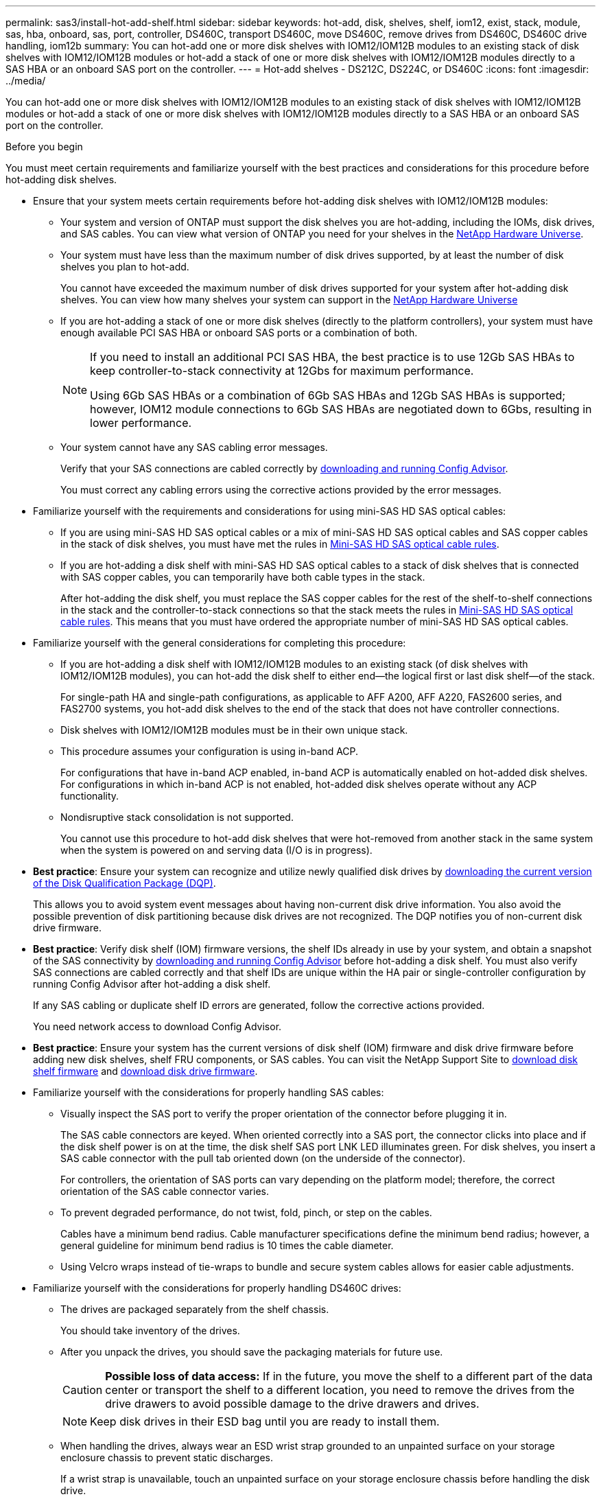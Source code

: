 ---
permalink: sas3/install-hot-add-shelf.html
sidebar: sidebar
keywords: hot-add, disk, shelves, shelf, iom12, exist, stack, module, sas, hba, onboard, sas, port, controller, DS460C, transport DS460C, move DS460C, remove drives from DS460C, DS460C drive handling, iom12b
summary: You can hot-add one or more disk shelves with IOM12/IOM12B modules to an existing stack of disk shelves with IOM12/IOM12B modules or hot-add a stack of one or more disk shelves with IOM12/IOM12B modules directly to a SAS HBA or an onboard SAS port on the controller.
---
= Hot-add shelves - DS212C, DS224C, or DS460C
:icons: font
:imagesdir: ../media/

[.lead]
You can hot-add one or more disk shelves with IOM12/IOM12B modules to an existing stack of disk shelves with IOM12/IOM12B modules or hot-add a stack of one or more disk shelves with IOM12/IOM12B modules directly to a SAS HBA or an onboard SAS port on the controller.

[[before_you_begin]]
.Before you begin

You must meet certain requirements and familiarize yourself with the best practices and considerations for this procedure before hot-adding disk shelves.

* Ensure that your system meets certain requirements before hot-adding disk shelves with IOM12/IOM12B modules:
** Your system and version of ONTAP must support the disk shelves you are hot-adding, including the IOMs, disk drives, and SAS cables. You can view what version of ONTAP you need for your shelves in the https://hwu.netapp.com[NetApp Hardware Universe^].
**  Your system must have less than the maximum number of disk drives supported, by at least the number of disk shelves you plan to hot-add.
+
You cannot have exceeded the maximum number of disk drives supported for your system after hot-adding disk shelves. You can view how many shelves your system can support in the https://hwu.netapp.com[NetApp Hardware Universe^]
** If you are hot-adding a stack of one or more disk shelves (directly to the platform controllers), your system must have enough available PCI SAS HBA or onboard SAS ports or a combination of both.
+
[NOTE]
====
If you need to install an additional PCI SAS HBA, the best practice is to use 12Gb SAS HBAs to keep controller-to-stack connectivity at 12Gbs for maximum performance.

Using 6Gb SAS HBAs or a combination of 6Gb SAS HBAs and 12Gb SAS HBAs is supported; however, IOM12 module connections to 6Gb SAS HBAs are negotiated down to 6Gbs, resulting in lower performance.
====
** Your system cannot have any SAS cabling error messages.
+
Verify that your SAS connections are cabled correctly by https://mysupport.netapp.com/site/tools[downloading and running Config Advisor^].
+
You must correct any cabling errors using the corrective actions provided by the error messages.

* Familiarize yourself with the requirements and considerations for using mini-SAS HD SAS optical cables:
** If you are using mini-SAS HD SAS optical cables or a mix of mini-SAS HD SAS optical cables and SAS copper cables in the stack of disk shelves, you must have met the rules in link:install-cabling-rules.html#mini-sas-hd-sas-optical-cable-rules[Mini-SAS HD SAS optical cable rules].
** If you are hot-adding a disk shelf with mini-SAS HD SAS optical cables to a stack of disk shelves that is connected with SAS copper cables, you can temporarily have both cable types in the stack.
+
After hot-adding the disk shelf, you must replace the SAS copper cables for the rest of the shelf-to-shelf connections in the stack and the controller-to-stack connections so that the stack meets the rules in link:install-cabling-rules.html#mini-sas-hd-sas-optical-cable-rules[Mini-SAS HD SAS optical cable rules]. This means that you must have ordered the appropriate number of mini-SAS HD SAS optical cables.


* Familiarize yourself with the general considerations for completing this procedure:
**  If you are hot-adding a disk shelf with IOM12/IOM12B modules to an existing stack (of disk shelves with IOM12/IOM12B modules), you can hot-add the disk shelf to either end--the logical first or last disk shelf--of the stack.
+
For single-path HA and single-path configurations, as applicable to AFF A200, AFF A220, FAS2600 series, and FAS2700 systems, you hot-add disk shelves to the end of the stack that does not have controller connections.
**  Disk shelves with IOM12/IOM12B modules must be in their own unique stack.
**  This procedure assumes your configuration is using in-band ACP.
+
For configurations that have in-band ACP enabled, in-band ACP is automatically enabled on hot-added disk shelves. For configurations in which in-band ACP is not enabled, hot-added disk shelves operate without any ACP functionality.
**  Nondisruptive stack consolidation is not supported.
+
You cannot use this procedure to hot-add disk shelves that were hot-removed from another stack in the same system when the system is powered on and serving data (I/O is in progress).

* *Best practice*: Ensure your system can recognize and utilize newly qualified disk drives by https://mysupport.netapp.com/site/downloads/firmware/disk-drive-firmware/download/DISKQUAL/ALL/qual_devices.zip[downloading the current version of the Disk Qualification Package (DQP)^].
//30 aug 2022, BURT 1491809: correct the DQP link
+
This allows you to avoid system event messages about having non-current disk drive information. You also avoid the possible prevention of disk partitioning because disk drives are not recognized. The DQP notifies you of non-current disk drive firmware.

* *Best practice*: Verify disk shelf (IOM) firmware versions, the shelf IDs already in use by your system, and obtain a snapshot of the SAS connectivity by https://mysupport.netapp.com/site/tools[downloading and running Config Advisor^] before hot-adding a disk shelf. You must also verify SAS connections are cabled correctly and that shelf IDs are unique within the HA pair or single-controller configuration by running Config Advisor after hot-adding a disk shelf.
+
If any SAS cabling or duplicate shelf ID errors are generated, follow the corrective actions provided.
+
You need network access to download Config Advisor.

* *Best practice*: Ensure your system has the current versions of disk shelf (IOM) firmware and disk drive firmware before adding new disk shelves, shelf FRU components, or SAS cables. You can visit the NetApp Support Site to https://mysupport.netapp.com/site/downloads/firmware/disk-shelf-firmware[download disk shelf firmware] and https://mysupport.netapp.com/site/downloads/firmware/disk-drive-firmware[download disk drive firmware].

* Familiarize yourself with the considerations for properly handling SAS cables:
**  Visually inspect the SAS port to verify the proper orientation of the connector before plugging it in.
+
The SAS cable connectors are keyed. When oriented correctly into a SAS port, the connector clicks into place and if the disk shelf power is on at the time, the disk shelf SAS port LNK LED illuminates green. For disk shelves, you insert a SAS cable connector with the pull tab oriented down (on the underside of the connector).
+
For controllers, the orientation of SAS ports can vary depending on the platform model; therefore, the correct orientation of the SAS cable connector varies.
** To prevent degraded performance, do not twist, fold, pinch, or step on the cables.
+
Cables have a minimum bend radius. Cable manufacturer specifications define the minimum bend radius; however, a general guideline for minimum bend radius is 10 times the cable diameter.
** Using Velcro wraps instead of tie-wraps to bundle and secure system cables allows for easier cable adjustments.


* Familiarize yourself with the considerations for properly handling DS460C drives:
** The drives are packaged separately from the shelf chassis.
+
You should take inventory of the drives.
** After you unpack the drives, you should save the packaging materials for future use.
+
CAUTION: *Possible loss of data access:* If in the future, you move the shelf to a different part of the data center or transport the shelf to a different location, you need to remove the drives from the drive drawers to avoid possible damage to the drive drawers and drives.
+
NOTE: Keep disk drives in their ESD bag until you are ready to install them.
** When handling the drives, always wear an ESD wrist strap grounded to an unpainted surface on your storage enclosure chassis to prevent static discharges.
+
If a wrist strap is unavailable, touch an unpainted surface on your storage enclosure chassis before handling the disk drive.

[[install_disk_shelves_for_a_hot_add]]
== Step 1: Install disk shelves for a hot-add

For each disk shelf you are hot-adding, you install the disk shelf into a rack, connect the power cords, power on the disk shelf, and set the disk shelf ID before cabling the SAS connections.

.Steps

. Install the rack mount kit (for two-post or four-post rack installations) that came with your disk shelf using the installation flyer that came with the kit.
+
NOTE: If you are installing multiple disk shelves, you should install them from the bottom to the top of the rack for the best stability.
+
NOTE: Do not flange-mount the disk shelf into a telco-type rack; the disk shelf's weight can cause it to collapse in the rack under its own weight.
+
. Install and secure the disk shelf onto the support brackets and rack using the installation flyer that came with the kit.
+
To make a disk shelf lighter and easier to maneuver, remove the power supplies and I/O modules (IOMs).
+
CAUTION: Although the drives in DS460C shelves are packaged separately, which makes the shelf lighter, an empty DS460C shelf still weighs approximately 132 lb (60kg). It is recommended that you use a mechanized lift or four people using the lift handles to safely move an empty DS460C shelf.
+
Your DS460C shipment includes four detachable lift handles (two for each side). To use the lift handles, you install them by inserting the tabs of the handles into the slots in the side of the shelf and pushing up until they click into place. Then, as you slide the disk shelf onto the rails, you detach one set of handles at a time using the thumb latch. The following illustration shows how to attach a lift handle.
+
image::../media/drw_ds460c_handles.gif[Installing the lift handles]

. Reinstall any power supplies and IOMs you removed prior to installing your disk shelf into the rack.

. If you are installing a DS460C disk shelf, install the drives into the drive drawers. Otherwise, go to the next step.
+
[NOTE]
====
Always wear an ESD wrist strap grounded to an unpainted surface on your storage enclosure chassis to prevent static discharges.

If a wrist strap is unavailable, touch an unpainted surface on your storage enclosure chassis before handling the disk drive.
====
+
If you purchased a partially populated shelf, meaning that the shelf has less than the 60 drives it supports, install the drives as follows in each drawer:

** Install the first four drives into the front slots (0, 3, 6, and 9).
+
NOTE: *Risk of equipment malfunction:* To allow for proper air flow and prevent overheating, always install the first four drives into the front slots (0, 3, 6, and 9).

** For the remaining drives, evenly distribute them across each drawer.
+
The following illustration shows how the drives are numbered from 0 to 11 in each drive drawer within the shelf.
+
image::../media/dwg_trafford_drawer_with_hdds_callouts.gif[Drive numbering]
+
.. Open the top drawer of the shelf.
.. Remove a drive from its ESD bag.
.. Raise the cam handle on the drive to vertical.
.. Align the two raised buttons on each side of the drive carrier with the matching gap in the drive channel on the drive drawer.
+
image::../media/28_dwg_e2860_de460c_drive_cru.gif[Location of raised buttons on drive]
+
[cols="10,90"]
|===
a| 
image:../media/icon_round_1.png[Callout number 1]
a| 
Raised button on the right side of the drive carrier
|===
+
.. Lower the drive straight down, and then rotate the cam handle down until the drive snaps into place under the orange release latch.
+
.. Repeat the previous substeps for each drive in the drawer.
+
You must be sure that slots 0, 3, 6, and 9 in each drawer contain drives.
+
.. Carefully push the drive drawer back into the enclosure.
+s
image:../media/2860_dwg_e2860_de460c_gentle_close.gif[Gently closing the drawer]
+
CAUTION: *Possible loss of data access:* Never slam the drawer shut. Push the drawer in slowly to avoid jarring the drawer and causing damage to the storage array.
+
.. Close the drive drawer by pushing both levers towards the center.
.. Repeat these steps for each drawer in the disk shelf.
.. Attach the front bezel.
+
. If you are adding multiple disk shelves, repeat the previous steps for each disk shelf you are installing.
. Connect the power supplies for each disk shelf:
 .. Connect the power cords first to the disk shelves, securing them in place with the power cord retainer, and then connect the power cords to different power sources for resiliency.
 .. Turn on the power supplies for each disk shelf and wait for the disk drives to spin up.
. Set the shelf ID for each disk shelf you are hot-adding to an ID that is unique within the HA pair or single-controller configuration.
+
If you have a platform model with an internal disk shelf, shelf IDs must be unique across the internal disk shelf and externally attached disk shelves.
+
You can use the following substeps to change shelf IDs. For more detailed instructions, use link:install-change-shelf-id.html[Change a shelf ID^].

 .. If needed, verify shelf IDs already in use by running Config Advisor.
+
You can also run the `storage shelf show -fields shelf-id` command to see a list of shelf IDs already in use (and duplicates if present) in your system.

 .. Access the shelf ID button behind the left end cap.
 .. Change the shelf ID to a valid ID (00 through 99).
 .. Power-cycle the disk shelf to make the shelf ID take effect.
+
Wait at least 10 seconds before turning the power back on to complete the power cycle.
+
The shelf ID blinks and the operator display panel amber LED blinks until you power cycle the disk shelf.

 .. Repeat substeps a through d for each disk shelf you are hot-adding.

== Step 2: Cable disk shelves for a hot-add

You cable the SAS connections (shelf-to-shelf and controller-to-stack) as applicable for hot-added disk shelves so they have connectivity to the system.

.About this task

* For an explanation and examples of shelf-to-shelf "`standard`" cabling and shelf-to-shelf "`double-wide`" cabling, see link:install-cabling-rules.html#shelf-to-shelf-connection-rules[Shelf-to-shelf SAS connection rules].
* For instructions about how to read a worksheet to cable controller-to-stack connections, see link:install-cabling-worksheets-how-to-read-multipath.html[How to read a worksheet to cable controller-to-stack connections for multipathed connectivity] or link:install-cabling-worksheets-how-to-read-quadpath.html[How to read a worksheet to cable controller-to-stack connections for quad-pathed connectivity].
* After you have cabled the hot-added disk shelves, ONTAP recognizes them: disk ownership is assigned if disk ownership automatic assignment is enabled; disk shelf (IOM) firmware and disk drive firmware should automatically update if needed; and if in-band ACP is enabled on your configuration, it is automatically enabled on the hot-added disk shelves.
+
NOTE: Firmware updates can take up to 30 minutes.

.Before you begin


* You must have met the requirements for completing this procedure in the <<before_you_begin,Before you begin>> section and installed, powered on, and set shelf IDs for each disk shelf as instructed in <<install_disk_shelves_for_a_hot_add,Install disk shelves with IOM12 modules for a hot-add>>.


.Steps

. If you want to manually assign disk ownership for the disk shelves you are hot-adding, you need to disable disk ownership automatic assignment if it is enabled; otherwise, go to the next step.
+
You need to manually assign disk ownership if disks in the stack are owned by both controllers in an HA pair.
+
You disable disk ownership automatic assignment before cabling the hot-added disk shelves and then later, in step 7, you reenable it after cabling the hot-added disk shelves.

 .. Verify if disk ownership automatic assignment is enabled:``storage disk option show``
+
If you have an HA pair, you can enter the command at the console of either controller.
+
If disk ownership automatic assignment is enabled, the output shows "`on`" (for each controller) in the "`Auto Assign`" column.

 .. If disk ownership automatic assignment is enabled, you need to disable it:``storage disk option modify -node _node_nam_e -autoassign off``
+
You need to disable disk ownership automatic assignment on both controllers in an HA pair.

. If you are hot-adding a stack of disk shelves directly to a controller, complete the following substeps; otherwise, go to step 3.
 .. If the stack you are hot-adding has more than one disk shelf, cable the shelf-to-shelf connections; otherwise, go to substep b.
+
[cols="2*",options="header"]
|===
| If...| Then...
a|
You are cabling a stack with multipath HA, tri-path HA, multipath, single-path HA, or single-path connectivity to the controllers
a|
Cable the shelf-to-shelf connections as "`standard`" connectivity (using IOM ports 3 and 1):

  ... Beginning with the logical first shelf in the stack, connect IOM A port 3 to the next shelf's IOM A port 1 until each IOM A in the stack is connected.
  ... Repeat substep i for IOM B.

a|
You are cabling a stack with quad-path HA or quad-path connectivity to the controllers
a|
Cable the shelf-to-shelf connections as "`double-wide`" connectivity:        You cable the standard connectivity using IOM ports 3 and 1 and then the double-wide connectivity using IOM ports 4 and 2.

  ... Beginning with the logical first shelf in the stack, connect IOM A port 3 to the next shelf's IOM A port 1 until each IOM A in the stack is connected.
  ... Beginning with the logical first shelf in the stack, connect IOM A port 4 to the next shelf's IOM A port 2 until each IOM A in the stack is connected.
  ... Repeat substeps i and ii for IOM B.

+
|===

.. Check the controller-to-stack cabling worksheets and cabling examples to see whether a completed worksheet exists for your configuration.
+
link:install-cabling-worksheets-examples-fas2600.html[Controller-to-stack cabling worksheets and cabling examples for platforms with internal storage]
+
link:install-cabling-worksheets-examples-multipath.html[Controller-to-stack cabling worksheets and cabling examples for multipath HA configurations]
+
link:install-worksheets-examples-quadpath.html[Controller-to-stack cabling worksheet and cabling example for a quad-path HA configuration with two quad-port SAS HBAs]

 .. If there is a completed worksheet for your configuration, cable the controller-to-stack connections using the completed worksheet; otherwise, go to the next substep.
 .. If there is no completed worksheet for your configuration, fill out the appropriate worksheet template, and then cable the controller-to-stack connections using the completed worksheet.
+
link:install-cabling-worksheet-template-multipath.html[Controller-to-stack cabling worksheet template for multipathed connectivity]
+
link:install-cabling-worksheet-template-quadpath.html[Controller-to-stack cabling worksheet template for quad-pathed connectivity]

 .. Verify that all cables are securely fastened.
. If you are hot-adding one or more disk shelves to an end (the logical first or last disk shelf) of an existing stack, complete the applicable substeps for your configuration; otherwise, go to the next step.
+
NOTE: Make sure that you wait at least 70 seconds between disconnecting a cable and reconnecting it, and if you are replacing a cable for a longer one.
+

[cols="2*",options="header"]
|===
| If you are...| Then...
a|
Hot-adding a disk shelf to an end of a stack that has multipath HA, tri-path HA, multipath, quad-path HA, or quad-path connectivity to the controllers
a|

 .. Disconnect any cables from IOM A of the disk shelf at the end of the stack that are connected to any controllers; otherwise, go to substep e.
+
Leave the other end of these cables connected to the controllers, or replace cables with longer cables if needed.

 .. Cable the shelf-to-shelf connection(s) between IOM A of the disk shelf at the end of the stack and IOM A of the disk shelf you are hot-adding.
 .. Reconnect any cables that you removed in substep a to the same port(s) on IOM A of the disk shelf you are hot-adding; otherwise, go to the next substep.

 .. Verify that all cables are securely fastened.
 .. Repeat substeps a through d for IOM B; otherwise, go to Step 4.

a|
Hot-adding a disk shelf to an end of the stack in a single-path HA or single-path configuration, as applicable to AFF A200, AFF A220, FAS2600 series and FAS2700 systems.

These instructions are for hot-adding to the end of the stack that does not have controller-to-stack connections.
a|

 .. Cable the shelf-to-shelf connection between IOM A of the disk shelf in the stack and IOM A of the disk shelf you are hot-adding.
 .. Verify that the cable is securely fastened.
 .. Repeat applicable substeps for IOM B.

+
|===

. If you hot-added a disk shelf with mini-SAS HD SAS optical cables to a stack of disk shelves connected with SAS copper cables, replace the SAS copper cables; otherwise, go to the next step.
+
The stack must meet the requirements stated in the <<before_you_begin,Before you begin>> section of this procedure.
+
Replace cables one at a time and make sure that you wait at least 70 seconds between disconnecting a cable and connecting a new one.

. Verify that your SAS connections are cabled correctly by https://mysupport.netapp.com/site/tools[downloading and running Config Advisor^].
+
If any SAS cabling errors are generated, follow the corrective actions provided.

. Verify SAS connectivity for each hot-added disk shelf: `storage shelf show -shelf _shelf_name_ -connectivity`
+
You must run this command for each disk shelf you hot-added.
+
For example, the following output shows hot-added disk shelf 2.5 is connected to initiator ports 1a and 0d (port pair 1a/0d) on each controller (in a FAS8080 multipath HA configuration with one quad-port SAS HBA):
+
----
cluster1::> storage shelf show -shelf 2.5 -connectivity

           Shelf Name: 2.5
             Stack ID: 2
             Shelf ID: 5
            Shelf UID: 40:0a:09:70:02:2a:2b
        Serial Number: 101033373
          Module Type: IOM12
                Model: DS224C
         Shelf Vendor: NETAPP
           Disk Count: 24
      Connection Type: SAS
          Shelf State: Online
               Status: Normal

Paths:

Controller     Initiator   Initiator Side Switch Port   Target Side Switch Port   Target Port   TPGN
------------   ---------   --------------------------   -----------------------   -----------   ------
stor-8080-1    1a           -                           -                          -             -
stor-8080-1    0d           -                           -                          -             -
stor-8080-2    1a           -                           -                          -             -
stor-8080-2    0d           -                           -                          -             -

Errors:
------
-
----

. If you disabled disk ownership automatic assignment in Step 1, manually assign disk ownership, and then reenable disk ownership automatic assignment if needed:
 .. Display all unowned disks:``storage disk show -container-type unassigned``
 .. Assign each disk:``storage disk assign -disk _disk_name_ -owner _owner_name_``
+
You can use the wildcard character to assign more than one disk at once.

 .. Reenable disk ownership automatic assignment if needed:``storage disk option modify -node _node_name_ -autoassign on``
+
You need to reenable disk ownership automatic assignment on both controllers in an HA pair.
. If your configuration is running in-band ACP, verify that in-band ACP was automatically enabled on hot-added disk shelves: `storage shelf acp show`
+
In the output, "`in-band`" is listed as "`active`" for each node.

== (Optional) Step 3: Move or transport DS460C shelves

If in the future you move DS460C shelves to a different part of the data center or transport the shelves to a different location, you need to remove the drives from the drive drawers to avoid possible damage to the drive drawers and drives.

* If you saved the drive packaging materials when you installed DS460C shelves as part of your shelf hot-add, use these to repackage the drives before moving them.
+
If you did not save the packaging materials, you should place drives on cushioned surfaces or use alternate cushioned packaging. Never stack drives on top of each other.

* Before handling drives, wear an ESD wrist strap grounded to an unpainted surface on your storage enclosure chassis.
+
If a wrist strap is unavailable, touch an unpainted surface on your storage enclosure chassis before handling a drive.

* You should take steps to handle drives carefully:
+
** Always use two hands when removing, installing, or carrying a drive to support its weight.
+
CAUTION: Do not place hands on the drive boards exposed on the underside of the drive carrier.
+
** Be careful not to bump drives against other surfaces.
+
** Drives should be kept away from magnetic devices.
+
CAUTION: Magnetic fields can destroy all data on a drive and cause irreparable damage to the drive circuitry.
